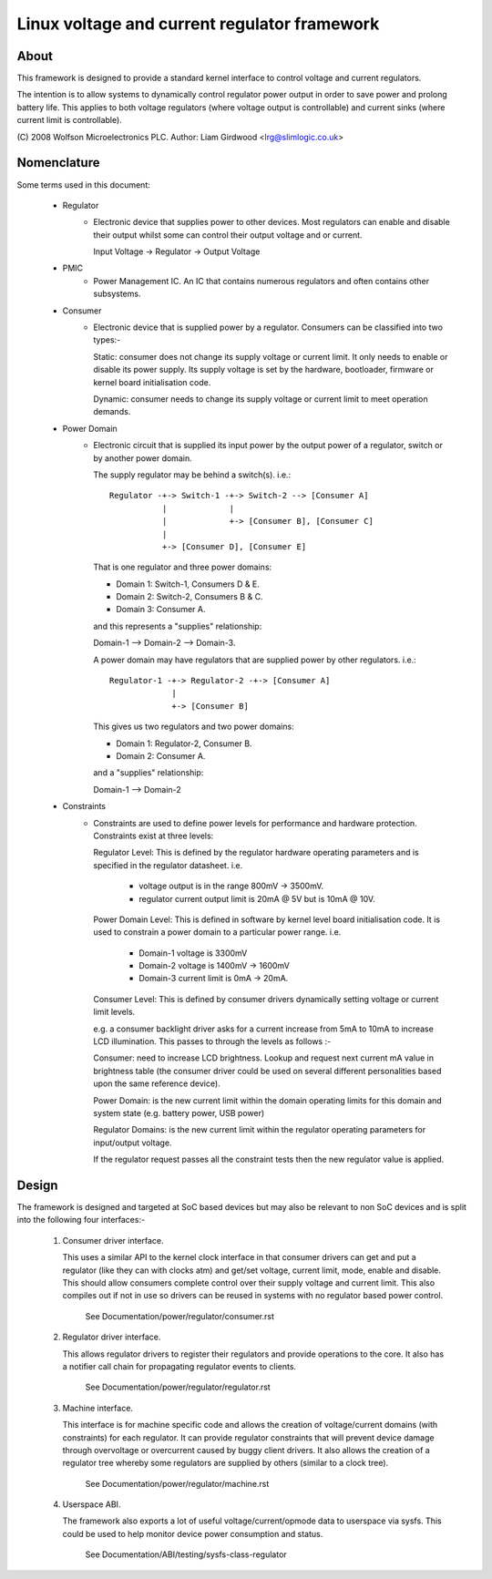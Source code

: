=============================================
Linux voltage and current regulator framework
=============================================

About
=====

This framework is designed to provide a standard kernel interface to control
voltage and current regulators.

The intention is to allow systems to dynamically control regulator power output
in order to save power and prolong battery life. This applies to both voltage
regulators (where voltage output is controllable) and current sinks (where
current limit is controllable).

(C) 2008  Wolfson Microelectronics PLC.
Author: Liam Girdwood <lrg@slimlogic.co.uk>


Nomenclature
============

Some terms used in this document:

  - Regulator    
                 - Electronic device that supplies power to other devices.
                   Most regulators can enable and disable their output whilst
                   some can control their output voltage and or current.

                   Input Voltage -> Regulator -> Output Voltage


  - PMIC         
                 - Power Management IC. An IC that contains numerous
                   regulators and often contains other subsystems.


  - Consumer     
                 - Electronic device that is supplied power by a regulator.
                   Consumers can be classified into two types:-

                   Static: consumer does not change its supply voltage or
                   current limit. It only needs to enable or disable its
                   power supply. Its supply voltage is set by the hardware,
                   bootloader, firmware or kernel board initialisation code.

                   Dynamic: consumer needs to change its supply voltage or
                   current limit to meet operation demands.


  - Power Domain
                 - Electronic circuit that is supplied its input power by the
                   output power of a regulator, switch or by another power
                   domain.

                   The supply regulator may be behind a switch(s). i.e.::

                     Regulator -+-> Switch-1 -+-> Switch-2 --> [Consumer A]
                                |             |
                                |             +-> [Consumer B], [Consumer C]
                                |
                                +-> [Consumer D], [Consumer E]

                   That is one regulator and three power domains:

                   - Domain 1: Switch-1, Consumers D & E.
                   - Domain 2: Switch-2, Consumers B & C.
                   - Domain 3: Consumer A.

                   and this represents a "supplies" relationship:

                   Domain-1 --> Domain-2 --> Domain-3.

                   A power domain may have regulators that are supplied power
                   by other regulators. i.e.::

                     Regulator-1 -+-> Regulator-2 -+-> [Consumer A]
                                  |
                                  +-> [Consumer B]

                   This gives us two regulators and two power domains:

                   - Domain 1: Regulator-2, Consumer B.
                   - Domain 2: Consumer A.

                   and a "supplies" relationship:

                   Domain-1 --> Domain-2


  - Constraints
                 - Constraints are used to define power levels for performance
                   and hardware protection. Constraints exist at three levels:

                   Regulator Level: This is defined by the regulator hardware
                   operating parameters and is specified in the regulator
                   datasheet. i.e.

                     - voltage output is in the range 800mV -> 3500mV.
                     - regulator current output limit is 20mA @ 5V but is
                       10mA @ 10V.

                   Power Domain Level: This is defined in software by kernel
                   level board initialisation code. It is used to constrain a
                   power domain to a particular power range. i.e.

                     - Domain-1 voltage is 3300mV
                     - Domain-2 voltage is 1400mV -> 1600mV
                     - Domain-3 current limit is 0mA -> 20mA.

                   Consumer Level: This is defined by consumer drivers
                   dynamically setting voltage or current limit levels.

                   e.g. a consumer backlight driver asks for a current increase
                   from 5mA to 10mA to increase LCD illumination. This passes
                   to through the levels as follows :-

                   Consumer: need to increase LCD brightness. Lookup and
                   request next current mA value in brightness table (the
                   consumer driver could be used on several different
                   personalities based upon the same reference device).

                   Power Domain: is the new current limit within the domain
                   operating limits for this domain and system state (e.g.
                   battery power, USB power)

                   Regulator Domains: is the new current limit within the
                   regulator operating parameters for input/output voltage.

                   If the regulator request passes all the constraint tests
                   then the new regulator value is applied.


Design
======

The framework is designed and targeted at SoC based devices but may also be
relevant to non SoC devices and is split into the following four interfaces:-


   1. Consumer driver interface.

      This uses a similar API to the kernel clock interface in that consumer
      drivers can get and put a regulator (like they can with clocks atm) and
      get/set voltage, current limit, mode, enable and disable. This should
      allow consumers complete control over their supply voltage and current
      limit. This also compiles out if not in use so drivers can be reused in
      systems with no regulator based power control.

        See Documentation/power/regulator/consumer.rst

   2. Regulator driver interface.

      This allows regulator drivers to register their regulators and provide
      operations to the core. It also has a notifier call chain for propagating
      regulator events to clients.

        See Documentation/power/regulator/regulator.rst

   3. Machine interface.

      This interface is for machine specific code and allows the creation of
      voltage/current domains (with constraints) for each regulator. It can
      provide regulator constraints that will prevent device damage through
      overvoltage or overcurrent caused by buggy client drivers. It also
      allows the creation of a regulator tree whereby some regulators are
      supplied by others (similar to a clock tree).

        See Documentation/power/regulator/machine.rst

   4. Userspace ABI.

      The framework also exports a lot of useful voltage/current/opmode data to
      userspace via sysfs. This could be used to help monitor device power
      consumption and status.

        See Documentation/ABI/testing/sysfs-class-regulator
